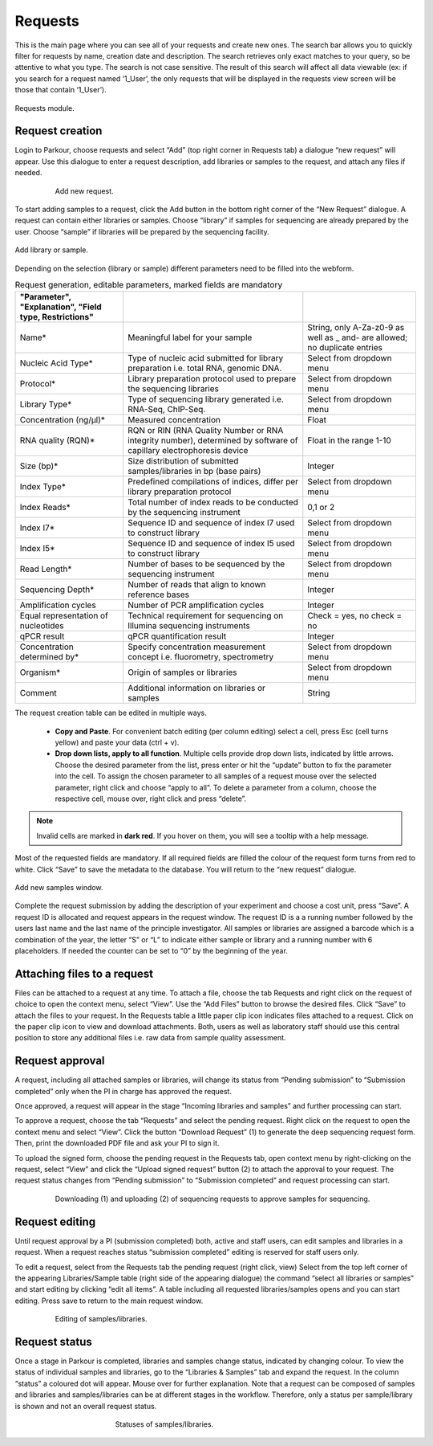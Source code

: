 ========
Requests
========

This is the main page where you can see all of your requests and create new
ones. The search bar allows you to quickly filter for requests by name,
creation date and description. The search retrieves only exact matches to your
query, so be attentive to what you type. The search is not case sensitive. The
result of this search will affect all data viewable (ex: if you search for a
request named ‘1_User’, the only requests that will be displayed in the
requests view screen will be those that contain ‘1_User’).

.. _requests:

.. figure:: img/requests.png
    :figwidth: 100 %
    :align: center

    Requests module.

Request creation
################

Login to Parkour, choose requests and select “Add” (top right corner in
Requests tab) a dialogue “new request” will appear. Use this dialogue to enter
a request description, add libraries or samples to the request, and attach any
files if needed.

.. _new-request-window:

.. figure:: img/new_request_window.png
    :figwidth: 80 %
    :align: center

    Add new request.

To start adding samples to a request, click the Add button in the bottom right
corner of the “New Request” dialogue. A request can contain either libraries or
samples. Choose “library” if samples for sequencing are already prepared by the
user. Choose “sample” if libraries will be prepared by the sequencing facility.

.. _add-library-sample-window:

.. figure:: img/add_library_sample_window.png
    :figwidth: 100 %
    :align: center

    Add library or sample.

Depending on the selection (library or sample) different parameters need to be
filled into the webform.

.. csv-table:: Request generation, editable parameters, marked fields are mandatory
    :header: "Parameter", "Explanation", "Field type, Restrictions"
    :delim: ;
    :quote: ~

    ~Name*~;~Meaningful label for your sample~;~String, only A-Za-z0-9 as well as _ and- are allowed; no duplicate entries~
    ~Nucleic Acid Type*~;~Type of nucleic acid submitted for library preparation i.e. total RNA, genomic DNA.~;~Select from dropdown menu~
    ~Protocol*~;~Library preparation protocol used to prepare the sequencing libraries~;~Select from dropdown menu~
    ~Library Type*~;~Type of sequencing library generated i.e. RNA-Seq, ChIP-Seq.~;~Select from dropdown menu~
    ~Concentration (ng/µl)*~;~Measured concentration ~;~Float~
    ~RNA quality (RQN)*~;~RQN or RIN (RNA Quality Number or RNA integrity number), determined by software of capillary electrophoresis device~;~Float in the range 1-10~
    ~Size (bp)*~;~Size distribution of submitted samples/libraries in bp (base pairs)~;~Integer~
    ~Index Type*~;~Predefined compilations of indices, differ per library preparation protocol~;~Select from dropdown menu~
    ~Index Reads*~;~Total number of index reads to be conducted by the sequencing instrument~;~0,1 or 2~
    ~Index I7*~;~Sequence ID and sequence of index I7 used to construct library~;~Select from dropdown menu~
    ~Index I5*~;~Sequence ID and sequence of index I5 used to construct library~;~Select from dropdown menu~
    ~Read Length*~;~Number of bases to be sequenced by the sequencing instrument~;~Select from dropdown menu~
    ~Sequencing Depth*~;~Number of reads that align to known reference bases~;~Integer~
    ~Amplification cycles~;~Number of PCR amplification cycles~;~Integer~
    ~Equal representation of nucleotides~;~Technical requirement for sequencing on Illumina sequencing instruments~;~Check = yes, no check = no~
    ~qPCR result~;~qPCR quantification result~;~Integer~
    ~Concentration determined by*~;~Specify concentration measurement concept i.e. fluorometry, spectrometry~;~Select from dropdown menu~
    ~Organism*~;~Origin of samples or libraries~;~Select from dropdown menu~
    ~Comment~;~Additional information on libraries or samples~;~String~

The request creation table can be edited in multiple ways.

 * **Copy and Paste**. For convenient batch editing (per column editing)
   select a cell, press Esc (cell turns yellow) and paste your data
   (ctrl + v).

 * **Drop down lists, apply to all function**. Multiple cells provide drop down
   lists, indicated by little arrows. Choose the desired parameter from the
   list, press enter or hit the “update” button to fix the parameter into the
   cell. To assign the chosen parameter to all samples of a request mouse over
   the selected parameter, right click and choose “apply to all”. To delete a
   parameter from a column, choose the respective cell, mouse over, right click
   and press “delete”.

.. note::

    Invalid cells are marked in **dark red**. If you hover on them, you will see a tooltip with a help message.

Most of the requested fields are mandatory. If all required fields are filled
the colour of the request form turns from red to white. Click “Save” to save
the metadata to the database. You will return to the “new request” dialogue.

.. _add-samples-window:

.. figure:: img/add_samples_window.png
    :figwidth: 100 %
    :align: center

    Add new samples window.

Complete the request submission by adding the description of your experiment
and choose a cost unit, press “Save”. A request ID is allocated and request
appears in the request window. The request ID is a a running number followed by
the users last name and the last name of the principle investigator. All
samples or libraries are assigned a barcode which is a combination of the year,
the letter “S” or “L” to indicate either sample or library and a running number
with 6 placeholders. If needed the counter can be set to “0” by the beginning
of the year.

Attaching files to a request
############################

Files can be attached to a request at any time. To attach a file, choose the
tab Requests and right click on the request of choice to open the context menu,
select “View”. Use the “Add Files” button to browse the desired files. Click
“Save” to attach the files to your request. In the Requests table a little
paper clip icon indicates files attached to a request. Click on the paper clip
icon to view and download attachments. Both, users as well as laboratory staff
should use this central position to store any additional files i.e. raw data
from sample quality assessment.

Request approval
################

A request, including all attached samples or libraries, will change its status
from “Pending submission” to “Submission completed” only when the PI in charge
has approved the request.

Once approved, a request will appear in the stage “Incoming libraries and
samples” and further processing can start.

To approve a request, choose the tab “Requests” and select the pending request.
Right click on the request to open the context menu and select “View”. Click
the button “Download Request” (1) to generate the deep sequencing request form.
Then, print the downloaded PDF file and ask your PI to sign it.

To upload the signed form, choose the pending request in the Requests tab, open
context menu by right-clicking on the request, select “View” and click the
“Upload signed request” button (2) to attach the approval to your request. The
request status changes from “Pending submission” to “Submission completed” and
request processing can start.

.. _request-approval-window:

.. figure:: img/request_approval_window.png
    :figwidth: 80 %
    :align: center

    Downloading (1) and uploading (2) of sequencing requests to approve samples for sequencing.

Request editing
###############

Until request approval by a PI (submission completed) both, active and staff
users, can edit samples and libraries in a request. When a request reaches
status “submission completed” editing is reserved for staff users only.

To edit a request, select from the Requests tab the pending request (right
click, view) Select from the top left corner of the appearing Libraries/Sample
table (right side of the appearing dialogue) the command “select all libraries
or samples” and start editing by clicking “edit all items”. A table including
all requested libraries/samples opens and you can start editing. Press save to
return to the main request window.

.. _request-editing-window:

.. figure:: img/request_editing_window.png
    :figwidth: 80 %
    :align: center

    Editing of samples/libraries.

Request status
##############

Once a stage in Parkour is completed, libraries and samples change status,
indicated by changing colour. To view the status of individual samples and
libraries, go to the “Libraries & Samples” tab and expand the request. In the
column “status” a coloured dot will appear. Mouse over for further explanation.
Note that a request can be composed of samples and libraries and
samples/libraries can be at different stages in the workflow. Therefore, only a
status per sample/library is shown and not an overall request status.

.. _statuses:

.. figure:: img/statuses.png
    :figwidth: 50 %
    :align: center

    Statuses of samples/libraries.

